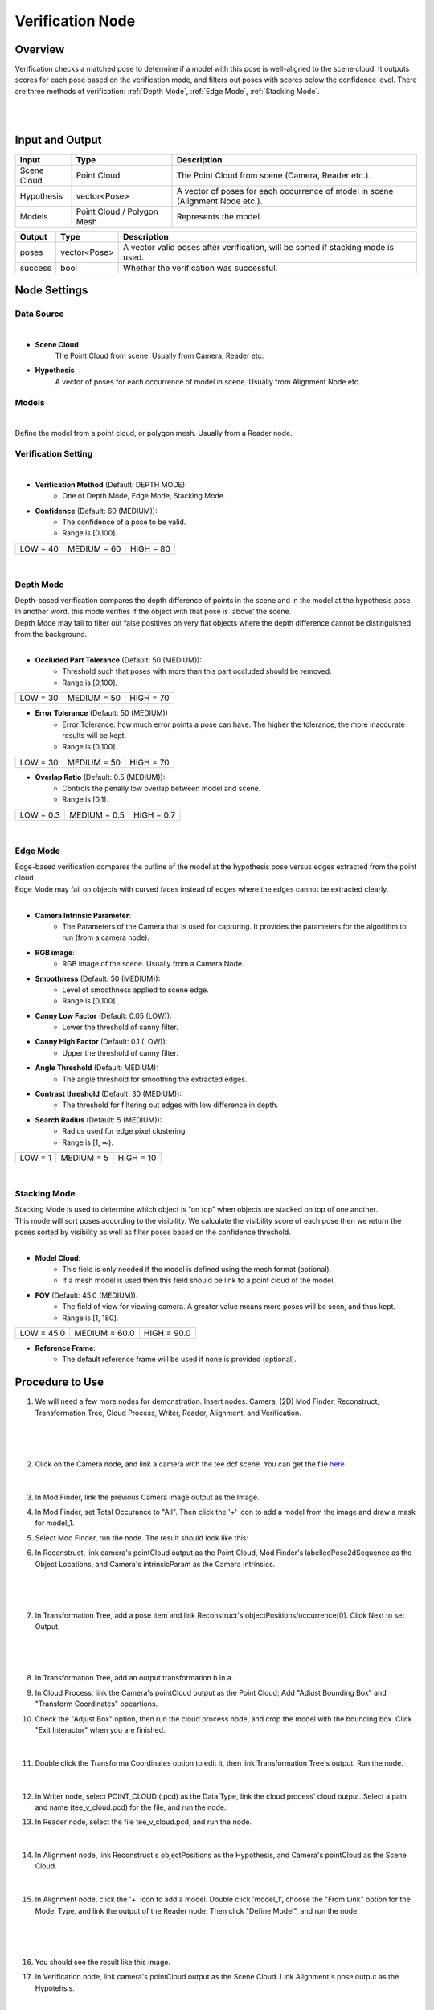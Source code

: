 Verification Node
===========================

Overview
------------------
Verification checks a matched pose to determine if a model with this pose is well-aligned to the scene cloud. 
It outputs scores for each pose based on the verification mode, and filters out poses with scores below the confidence level.
There are three methods of verification: :ref:`Depth Mode`, :ref:`Edge Mode`, :ref:`Stacking Mode`.

.. image:: Images/verification_node_overview_1.png
   :align: center

|

.. image:: Images/verification_node_overview_3.png
   :align: center

|

.. image:: Images/verification_node_overview_2.png
   :align: center

Input and Output
------------------
+----------------------------------------+-------------------------------+---------------------------------------------------------------------------------+
| Input                                  | Type                          | Description                                                                     |
+========================================+===============================+=================================================================================+
| Scene Cloud                            | Point Cloud                   | The Point Cloud from scene (Camera, Reader etc.).                               |
+----------------------------------------+-------------------------------+---------------------------------------------------------------------------------+
| Hypothesis                             | vector<Pose>                  | A vector of poses for each occurrence of model in scene (Alignment Node etc.).  |
+----------------------------------------+-------------------------------+---------------------------------------------------------------------------------+
| Models                                 | Point Cloud / Polygon Mesh    | Represents the model.                                                           |
+----------------------------------------+-------------------------------+---------------------------------------------------------------------------------+

+-------------------------+-------------------+----------------------------------------------------------------------------------------------------------+
| Output                  | Type              | Description                                                                                              |
+=========================+===================+==========================================================================================================+
| poses                   | vector<Pose>      | A vector valid poses after verification, will be sorted if stacking mode is used.                        |
+-------------------------+-------------------+----------------------------------------------------------------------------------------------------------+
| success                 | bool              | Whether the verification was successful.                                                                 |
+-------------------------+-------------------+----------------------------------------------------------------------------------------------------------+


Node Settings
--------------------
Data Source
~~~~~~~~~~~~~~~
.. image:: Images/verification_node_settings_data_source.png
   :align: center

|

- **Scene Cloud**
   The Point Cloud from scene. Usually from Camera, Reader etc.

- **Hypothesis**
   A vector of poses for each occurrence of model in scene. Usually from Alignment Node etc.

Models
~~~~~~~~~~~~~~~
.. image:: Images/verification_node_settings_models.png
   :align: center

|

Define the model from a point cloud, or polygon mesh. Usually from a Reader node.

Verification Setting
~~~~~~~~~~~~~~~~~~~~~
.. image:: Images/verification_node_settings_verification_setting.png
   :align: center

|

- **Verification Method**  (Default: DEPTH MODE):                                                           
   - One of Depth Mode, Edge Mode, Stacking Mode.

- **Confidence** (Default: 60 (MEDIUM)): 
   - The confidence of a pose to be valid. 
   - Range is [0,100].

+-----------------+-----------------+-----------------+
| LOW = 40        | MEDIUM = 60     | HIGH = 80       |
+-----------------+-----------------+-----------------+

|

Depth Mode
~~~~~~~~~~~~~~~
| Depth-based verification compares the depth difference of points in the scene and in the model at the hypothesis pose. 
| In another word, this mode verifies if the object with that pose is 'above' the scene.
| Depth Mode may fail to filter out false positives on very flat objects where the depth difference cannot be distinguished from the background. 

.. image:: Images/verification_node_settings_depth_mode.png
   :align: center

|

- **Occluded Part Tolerance** (Default: 50 (MEDIUM)):
   - Threshold such that poses with more than this part occluded should be removed. 
   - Range is [0,100].

+-----------------+-----------------+-----------------+
| LOW = 30        | MEDIUM = 50     | HIGH = 70       |
+-----------------+-----------------+-----------------+

- **Error Tolerance** (Default: 50 (MEDIUM))
   - Error Tolerance: how much error points a pose can have. The higher the tolerance, the more inaccurate results will be kept. 
   - Range is [0,100].

+-----------------+-----------------+-----------------+
| LOW = 30        | MEDIUM = 50     | HIGH = 70       |
+-----------------+-----------------+-----------------+

- **Overlap Ratio** (Default: 0.5 (MEDIUM)): 
   - Controls the penally low overlap between model and scene. 
   - Range is [0,1].

+-----------------+-----------------+-----------------+
| LOW = 0.3       | MEDIUM = 0.5    | HIGH = 0.7      |
+-----------------+-----------------+-----------------+

|

Edge Mode
~~~~~~~~~~~~~~~
| Edge-based verification compares the outline of the model at the hypothesis pose versus edges extracted from the point cloud.
| Edge Mode may fail on objects with curved faces instead of edges where the edges cannot be extracted clearly.

.. image:: Images/verification_node_settings_edge_mode.png
   :align: center

|

- **Camera Intrinsic Parameter**: 
   - The Parameters of the Camera that is used for capturing. It provides the parameters for the algorithm to run (from a camera node). 

- **RGB image**: 
   - RGB image of the scene. Usually from a Camera Node.

- **Smoothness** (Default: 50 (MEDIUM)): 
   - Level of smoothness applied to scene edge. 
   - Range is [0,100].

- **Canny Low Factor** (Default: 0.05 (LOW)): 
   - Lower the threshold of canny filter.

- **Canny High Factor** (Default: 0.1 (LOW)): 
   - Upper the threshold of canny filter.

- **Angle Threshold** (Default: MEDIUM): 
   - The angle threshold for smoothing the extracted edges.

- **Contrast threshold** (Default: 30 (MEDIUM)): 
   - The threshold for filtering out edges with low difference in depth.

- **Search Radius** (Default: 5 (MEDIUM)): 
   - Radius used for edge pixel clustering. 
   - Range is [1, ∞).

+-----------------+-----------------+-----------------+
| LOW = 1         | MEDIUM = 5      | HIGH = 10       |
+-----------------+-----------------+-----------------+

|

Stacking Mode
~~~~~~~~~~~~~~~
| Stacking Mode is used to determine which object is “on top” when objects are stacked on top of one another. 
| This mode will sort poses according to the visibility. We calculate the visibility score of each pose then we return the poses sorted by visibility as well as filter poses based on the confidence threshold.

.. image:: Images/verification_node_settings_stacking_mode.png
   :align: center

|

- **Model Cloud**:
   - This field is only needed if the model is defined using the mesh format (optional). 
   - If a mesh model is used then this field should be link to a point cloud of the model.

- **FOV** (Default: 45.0 (MEDIUM)): 
   - The field of view for viewing camera. A greater value means more poses will be seen, and thus kept.
   - Range is [1, 180].

+-----------------+-----------------+-----------------+
| LOW = 45.0      | MEDIUM = 60.0   | HIGH = 90.0     |
+-----------------+-----------------+-----------------+

- **Reference Frame**:
   - The default reference frame will be used if none is provided (optional).

Procedure to Use
--------------------
1. We will need a few more nodes for demonstration. Insert nodes: Camera, (2D) Mod Finder, Reconstruct, Transformation Tree, Cloud Process, Writer, Reader, Alignment, and Verification.
    .. image:: Images/verification_procedure_1.png
       :align: center

|

    .. image:: Images/verification_procedure_1_1_1_mod_finder_option.png
       :align: center

|

    .. image:: Images/verification_procedure_1_1.png
       :align: center

2. Click on the Camera node, and link a camera with the tee.dcf scene. You can get the file `here <https://daoairoboticsinc-my.sharepoint.com/:u:/g/personal/tzhang_daoai_com/EUaL8LFp-JlJugrB-VYSCr8BODvs7cyJszjIywupMCNDDg?e=XCPFjb>`_.
    .. image:: Images/verification_procedure_2.png
      :align: center

|

    .. image:: Images/verification_procedure_2_2.png
      :align: center

3. In Mod Finder, link the previous Camera image output as the Image.
    .. image:: Images/verification_procedure_3.png
       :align: center

4. In Mod Finder, set Total Occurance to "All". Then click the '+' icon to add a model from the image and draw a mask for model_1.
    .. image:: Images/verification_procedure_4_mod_finder_models_mask.png
       :align: center

5. Select Mod Finder, run the node. The result should look like this:
    .. image:: Images/verification_procedure_5_mod_finder_run.png
       :align: center

6. In Reconstruct, link camera's pointCloud output as the Point Cloud, Mod Finder's labelledPose2dSequence as the Object Locations, and Camera's intrinsicParam as the Camera Intrinsics.
    .. image:: Images/verification_procedure_6.png
       :align: center

|

    .. image:: Images/verification_procedure_6_6.png
      :align: center

|

    .. image:: Images/verification_procedure_6_6_6.png
       :align: center

7. In Transformation Tree, add a pose item and link Reconstruct's objectPositions/occurrence[0]. Click Next to set Output.
    .. image:: Images/verification_procedure_7.png
       :align: center

|

    .. image:: Images/verification_procedure_7_7.png
       :align: center

|

    .. image:: Images/verification_procedure_7_7_7.png
       :align: center

8. In Transformation Tree, add an output transformation b in a.
    .. image:: Images/verification_procedure_8.png
       :align: center

9. In Cloud Process, link the Camera's pointCloud output as the Point Cloud; Add "Adjust Bounding Box" and "Transform Coordinates" opeartions.
    .. image:: Images/verification_procedure_9.png
       :align: center

10. Check the "Adjust Box" option, then run the cloud process node, and crop the model with the bounding box. Click "Exit Interactor" when you are finished.
     .. image:: Images/verification_procedure_10.png
        :align: center

|

     .. image:: Images/verification_procedure_10_10.png
        :align: center

11. Double click the Transforma Coordinates option to edit it, then link Transformation Tree's output. Run the node.
     .. image:: Images/verification_procedure_11.png
        :align: center

|

     .. image:: Images/verification_procedure_11_11.png
        :align: center

12. In Writer node, select POINT_CLOUD (.pcd) as the Data Type, link the cloud process' cloud output. Select a path and name (tee_v_cloud.pcd) for the file, and run the node.
     .. image:: Images/verification_procedure_12.png
        :align: center

13. In Reader node, select the file tee_v_cloud.pcd, and run the node. 
     .. image:: Images/verification_procedure_13.png
        :align: center

|

     .. image:: Images/verification_procedure_13_13.png
        :align: center

14. In Alignment node, link Reconstruct's objectPositions as the Hypothesis, and Camera's pointCloud as the Scene Cloud. 
     .. image:: Images/verification_procedure_14.png
        :align: center 

|

     .. image:: Images/verification_procedure_14_14.png
        :align: center

15. In Alignment node, click the '+' icon to add a model. Double click 'model_1', choose the "From Link" option for the Model Type, and link the output of the Reader node. Then click "Define Model", and run the node.
     .. image:: Images/verification_procedure_15.png
        :align: center

|

     .. image:: Images/verification_procedure_15_15.png
        :align: center

|

     .. image:: Images/verification_procedure_15_15_15.png
        :align: center

16. You should see the result like this image.
     .. image:: Images/verification_procedure_alignment_scene_eight.png
        :align: center

17. In Verification node, link camera's pointCloud output as the Scene Cloud. Link Alignment's pose output as the Hypotehsis.
     .. image:: Images/verification_procedure_17.png
        :align: center

|

     .. image:: Images/verification_procedure_17_17.png
        :align: center

18. Click '+' to add a model. Link the Reader's cloud output, click "Define Model". 
     .. image:: Images/verification_procedure_18.png
        :align: center

|

     .. image:: Images/verification_procedure_18_18.png
        :align: center

|

     .. image:: Images/verification_procedure_18_18_18.png
        :align: center

19. Select a Verification Mode (Depth/Edge/Stacking). We will use the **Edge Mode** for demonstration here. In the Verification node, change the Verification Method to EDGE MODE. Link Camera Intrinsic Parameters and RGB Image with the output from the Camera node. Then run the node. Only three poses are left after running verification edge mode.
     .. image:: Images/verification_procedure_19.png
        :align: center

|alignmentSceneEdgePic| |edgeAfterPic|

.. |alignmentSceneEdgePic| image:: Images/verification_procedure_alignment_scene_eight.png
   :width: 45.5%

.. |edgeAfterPic| image:: Images/verification_procedure_edge_after.png
   :width: 53.5%

20. You can check the "Show Edges" box to see the edges used.
     .. image:: Images/verification_procedure_edge_see_edge.png
        :align: center

Exercise
--------------------
Given the following flowchart and the output of the Alignment node. Without changing the settings of Mod Finder and Alignment, explain a way to filter out the two models on the ground.
   
   .. image:: Images/verification_exercise_flowchart.png
      :align: center

|

   .. image:: Images/verification_exercise_alignment_scene.png
      :align: center

|
|
|
|
|
|
|
|
|
|
|
|
|
|
|

Answers for Exercise
--------------------
We can utilize the Depth Mode in Verification node. Insert a Verification node. Link the necessary inputs. Change the Verification Method to DEPTH MODE. Then run the node. The two poses on the ground are filtered out by verification depth mode.
   
   .. image:: Images/verification_exercise_depth_mode.png
      :align: center

|

|alignmentSceneDepthPic| |depthAfterPic|

.. |alignmentSceneDepthPic| image:: Images/verification_exercise_alignment_scene.png
   :width: 50%

.. |depthAfterPic| image:: Images/verification_exercise_depth_after.png
   :width: 46%


